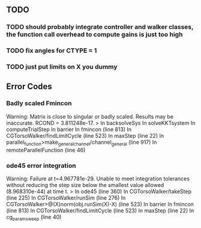 ** TODO 


*** TODO should probably integrate controller and walker classes, the function call overhead to compute gains is just too high
*** TODO fix angles for CTYPE = 1

*** TODO just put limits on X you dummy


** Error Codes
*** Badly scaled Fmincon
Warning: Matrix is close to singular or badly scaled. Results may be inaccurate. RCOND =  3.811248e-17.
> In backsolveSys
  In solveKKTsystem
  In computeTrialStep
  In barrier
  In fmincon (line 813)
  In CGTorsoWalker/findLimitCycle (line 523)
  In maxStep (line 22)
  In parallel_function>make_general_channel/channel_general (line 917)
  In remoteParallelFunction (line 46)


*** ode45 error integration
Warning: Failure at t=4.967781e-29.  Unable to meet integration tolerances without reducing the step size below the smallest value allowed (8.968310e-44) at time t. 
> In ode45 (line 360)
  In CGTorsoWalker/takeStep (line 225)
  In CGTorsoWalker/runSim (line 276)
  In CGTorsoWalker>@(X)norm(obj.runSim(X)-X) (line 523)
  In barrier
  In fmincon (line 813)
  In CGTorsoWalker/findLimitCycle (line 523)
  In maxStep (line 22)
  In cg_param_sweep (line 40) 